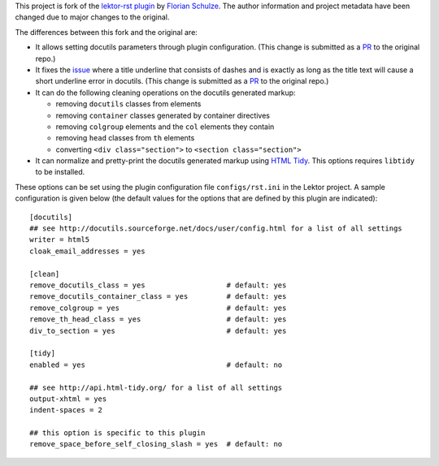 This project is fork of the `lektor-rst plugin`_ by `Florian Schulze`_.
The author information and project metadata have been changed
due to major changes to the original.

The differences between this fork and the original are:

- It allows setting docutils parameters through plugin configuration.
  (This change is submitted as a
  `PR <https://github.com/fschulze/lektor-rst/pull/7>`_ to the original repo.)

- It fixes the `issue <https://github.com/fschulze/lektor-rst/issues/3>`_
  where a title underline that consists of dashes and is exactly
  as long as the title text will cause a short underline error in docutils.
  (This change is submitted as a
  `PR <https://github.com/fschulze/lektor-rst/pull/8>`_ to the original repo.)

- It can do the following cleaning operations on the docutils generated markup:

  - removing ``docutils`` classes from elements
  - removing ``container`` classes generated by container directives
  - removing ``colgroup`` elements and the ``col`` elements they contain
  - removing ``head`` classes from ``th`` elements
  - converting ``<div class="section">`` to ``<section class="section">``

- It can normalize and pretty-print the docutils generated markup
  using `HTML Tidy <http://www.html-tidy.org/>`_. This options requires
  ``libtidy`` to be installed.

These options can be set using the plugin configuration file
``configs/rst.ini`` in the Lektor project. A sample configuration
is given below  (the default values for the options that are defined
by this plugin are indicated)::

  [docutils]
  ## see http://docutils.sourceforge.net/docs/user/config.html for a list of all settings 
  writer = html5
  cloak_email_addresses = yes

  [clean]
  remove_docutils_class = yes                   # default: yes
  remove_docutils_container_class = yes         # default: yes
  remove_colgroup = yes                         # default: yes
  remove_th_head_class = yes                    # default: yes
  div_to_section = yes                          # default: yes

  [tidy]
  enabled = yes                                 # default: no

  ## see http://api.html-tidy.org/ for a list of all settings
  output-xhtml = yes
  indent-spaces = 2

  ## this option is specific to this plugin
  remove_space_before_self_closing_slash = yes  # default: no

.. _lektor-rst plugin: https://github.com/fschulze/lektor-rst
.. _Florian Schulze: https://github.com/fschulze
